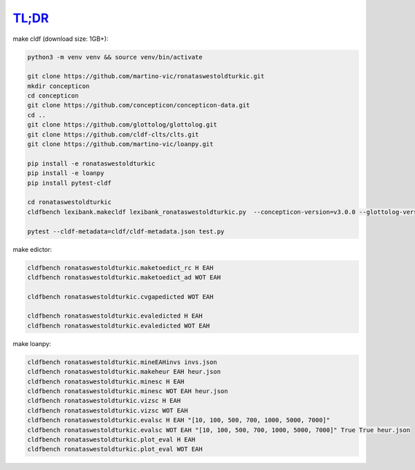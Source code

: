 `TL;DR <https://en.wikipedia.org/wiki/TL;DR>`_
==============================================

make cldf (download size: 1GB+):

.. code-block:: sh

   python3 -m venv venv && source venv/bin/activate

   git clone https://github.com/martino-vic/ronataswestoldturkic.git
   mkdir concepticon
   cd concepticon
   git clone https://github.com/concepticon/concepticon-data.git
   cd ..
   git clone https://github.com/glottolog/glottolog.git
   git clone https://github.com/cldf-clts/clts.git
   git clone https://github.com/martino-vic/loanpy.git

   pip install -e ronataswestoldturkic
   pip install -e loanpy
   pip install pytest-cldf

   cd ronataswestoldturkic
   cldfbench lexibank.makecldf lexibank_ronataswestoldturkic.py  --concepticon-version=v3.0.0 --glottolog-version=v4.5 --clts-version=v2.2.0 --concepticon=../concepticon/concepticon-data --glottolog=../glottolog --clts=../clts

   pytest --cldf-metadata=cldf/cldf-metadata.json test.py

make edictor:

.. code-block:: sh

   cldfbench ronataswestoldturkic.maketoedict_rc H EAH
   cldfbench ronataswestoldturkic.maketoedict_ad WOT EAH

   cldfbench ronataswestoldturkic.cvgapedicted WOT EAH

   cldfbench ronataswestoldturkic.evaledicted H EAH
   cldfbench ronataswestoldturkic.evaledicted WOT EAH

make loanpy:

.. code-block:: sh

   cldfbench ronataswestoldturkic.mineEAHinvs invs.json
   cldfbench ronataswestoldturkic.makeheur EAH heur.json
   cldfbench ronataswestoldturkic.minesc H EAH
   cldfbench ronataswestoldturkic.minesc WOT EAH heur.json
   cldfbench ronataswestoldturkic.vizsc H EAH
   cldfbench ronataswestoldturkic.vizsc WOT EAH
   cldfbench ronataswestoldturkic.evalsc H EAH "[10, 100, 500, 700, 1000, 5000, 7000]"
   cldfbench ronataswestoldturkic.evalsc WOT EAH "[10, 100, 500, 700, 1000, 5000, 7000]" True True heur.json
   cldfbench ronataswestoldturkic.plot_eval H EAH
   cldfbench ronataswestoldturkic.plot_eval WOT EAH
